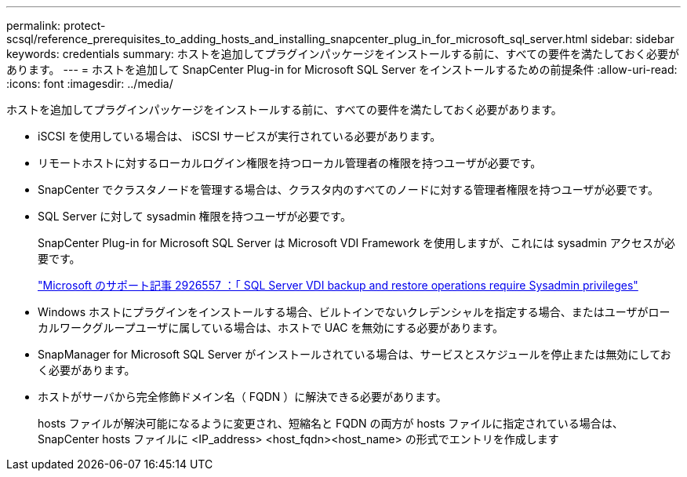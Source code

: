 ---
permalink: protect-scsql/reference_prerequisites_to_adding_hosts_and_installing_snapcenter_plug_in_for_microsoft_sql_server.html 
sidebar: sidebar 
keywords: credentials 
summary: ホストを追加してプラグインパッケージをインストールする前に、すべての要件を満たしておく必要があります。 
---
= ホストを追加して SnapCenter Plug-in for Microsoft SQL Server をインストールするための前提条件
:allow-uri-read: 
:icons: font
:imagesdir: ../media/


[role="lead"]
ホストを追加してプラグインパッケージをインストールする前に、すべての要件を満たしておく必要があります。

* iSCSI を使用している場合は、 iSCSI サービスが実行されている必要があります。
* リモートホストに対するローカルログイン権限を持つローカル管理者の権限を持つユーザが必要です。
* SnapCenter でクラスタノードを管理する場合は、クラスタ内のすべてのノードに対する管理者権限を持つユーザが必要です。
* SQL Server に対して sysadmin 権限を持つユーザが必要です。
+
SnapCenter Plug-in for Microsoft SQL Server は Microsoft VDI Framework を使用しますが、これには sysadmin アクセスが必要です。

+
http://support.microsoft.com/kb/2926557/["Microsoft のサポート記事 2926557 ：「 SQL Server VDI backup and restore operations require Sysadmin privileges"]

* Windows ホストにプラグインをインストールする場合、ビルトインでないクレデンシャルを指定する場合、またはユーザがローカルワークグループユーザに属している場合は、ホストで UAC を無効にする必要があります。
* SnapManager for Microsoft SQL Server がインストールされている場合は、サービスとスケジュールを停止または無効にしておく必要があります。
* ホストがサーバから完全修飾ドメイン名（ FQDN ）に解決できる必要があります。
+
hosts ファイルが解決可能になるように変更され、短縮名と FQDN の両方が hosts ファイルに指定されている場合は、 SnapCenter hosts ファイルに <IP_address> <host_fqdn><host_name> の形式でエントリを作成します


